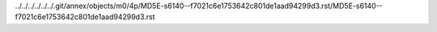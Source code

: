 ../../../../../../.git/annex/objects/m0/4p/MD5E-s6140--f7021c6e1753642c801de1aad94299d3.rst/MD5E-s6140--f7021c6e1753642c801de1aad94299d3.rst